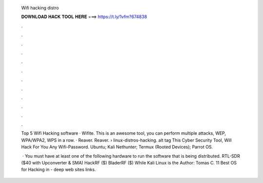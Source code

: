   Wifi hacking distro
  
  
  
  𝐃𝐎𝐖𝐍𝐋𝐎𝐀𝐃 𝐇𝐀𝐂𝐊 𝐓𝐎𝐎𝐋 𝐇𝐄𝐑𝐄 ===> https://t.ly/1vfm?674838
  
  
  
  .
  
  
  
  .
  
  
  
  .
  
  
  
  .
  
  
  
  .
  
  
  
  .
  
  
  
  .
  
  
  
  .
  
  
  
  .
  
  
  
  .
  
  
  
  .
  
  
  
  .
  
  Top 5 Wifi Hacking software · Wifite. This is an awesome tool, you can perform multiple attacks, WEP, WPA/WPA2, WPS in a row. · Reaver. Reaver.  › linux-distros-hacking.  alt tag This Cyber Security Tool, Will Hack For You Any Wifi-Password. Ubuntu; Kali Nethunter; Termux (Rooted Devices); Parrot OS.
  
   · You must have at least one of the following hardware to run the software that is being distributed. RTL-SDR ($40 with Upconverter & SMA) HackRF ($) BladerRF ($) While Kali Linux is the Author: Tomas C. 11 Best OS for Hacking in - deep web sites links.
